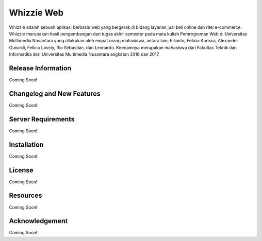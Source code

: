 ###################
Whizzie Web
###################

Whizzie adalah sebuah aplikasi berbasis web yang bergerak di bidang layanan jual beli online dan 
ritel e-commerce. Whizzie merupakan hasil pengembangan dari tugas akhir semester pada mata kuliah 
Pemrograman Web di Universitas Multimedia Nusantara yang dilakukan oleh empat orang mahasiswa, 
antara lain; Ellianto, Felicia Karissa, Alexander Gunardi, Felicia Lovely, Rio Sebastian, dan Leonardo. 
Keenamnya merupakan mahasiswa dari Fakultas Teknik dan Informatika dari Universitas Multimedia Nusantara 
angkatan 2016 dan 2017.

*******************
Release Information
*******************

Coming Soon!

**************************
Changelog and New Features
**************************

Coming Soon!

*******************
Server Requirements
*******************

Coming Soon!

************
Installation
************

Coming Soon!

*******
License
*******

Coming Soon!

*********
Resources
*********

Coming Soon!

***************
Acknowledgement
***************

Coming Soon!
